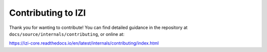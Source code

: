 =====================
Contributing to IZI
=====================

Thank you for wanting to contribute! You can find detailed guidance in the repository at ``docs/source/internals/contributing``, or online at:

https://izi-core.readthedocs.io/en/latest/internals/contributing/index.html
